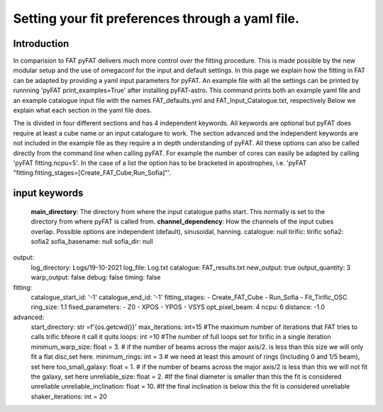 Setting your fit preferences through a yaml file.
=================================

Introduction
--------

In comparision to FAT pyFAT delivers much more control over the fitting procedure. This is made possible by the new modular setup and the use of omegaconf for the input and default settings.
In this page we explain how the fitting in FAT can be adapted by providing a yaml input parameters for pyFAT. An example file with all the settings can be printed by runnning 'pyFAT print_examples=True' after installing pyFAT-astro. This command prints both an example yaml file and an example catalogue input file with the names FAT_defaults.yml and FAT_Input_Catalogue.txt, respectively
Below we explain what each section in the yaml file does.

The is divided  in four different sections and has 4 independent keywords. All keywords are optional but pyFAT does require at least a cube name or an input catalogure to work.  The section advanced and the independent keywords are not included in the example file as they require a in depth understanding of pyFAT.
All these options can also be called directly from the command line when calling pyFAT. For example the number of cores can easily be adapted by calling 'pyFAT fitting.ncpu=5'. In the case of a list the option has to be bracketed in apostrophes, i.e. 'pyFAT "fitting.fitting_stages=[Create_FAT_Cube,Run_Sofia]"'.

input keywords
--------
  **main_directory**:
  The directory from where the input catalogue paths start. This normally is set to the directory from where pyFAT is called from.
  **channel_dependency**:
  How the channels of the input cubes overlap. Possible options are independent (default), sinusoidal, hanning.
  catalogue: null
  tirific: tirific
  sofia2: sofia2
  sofia_basename: null
  sofia_dir: null
output:
  log_directory: Logs/19-10-2021
  log_file: Log.txt
  catalogue: FAT_results.txt
  new_output: true
  output_quantity: 3
  warp_output: false
  debug: false
  timing: false
fitting:
  catalogue_start_id: '-1'
  catalogue_end_id: '-1'
  fitting_stages:
  - Create_FAT_Cube
  - Run_Sofia
  - Fit_Tirific_OSC
  ring_size: 1.1
  fixed_parameters:
  - Z0
  - XPOS
  - YPOS
  - VSYS
  opt_pixel_beam: 4
  ncpu: 6
  distance: -1.0
advanced:
    start_directory: str =f'{os.getcwd()}'
    max_iterations: int=15 #The maximum number of iterations that FAT tries to calls trific bfeore it call it quits
    loops: int =10 #The number of full loops set for tirific in a  single iteration
    minimum_warp_size: float = 3. # if the number of beams across the major axis/2. is less than this size we will only fit a flat disc,set here.
    minimum_rings: int = 3  # we need at least this amount of rings (Including 0 and 1/5 beam), set here
    too_small_galaxy: float = 1. # if the number of beams across the major axis/2 is less than this we will not fit the galaxy, set here
    unreliable_size: float = 2. #If the final diameter is smaller than this the fit is considered unreliable
    unreliable_inclination: float = 10. #If the final inclination is below this the fit is considered unreliable
    shaker_iterations: int = 20
